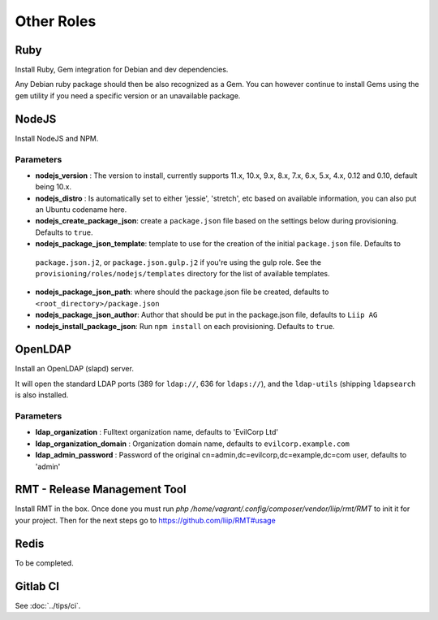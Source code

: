 ***********
Other Roles
***********

Ruby
====

Install Ruby, Gem integration for Debian and dev dependencies.

Any Debian ruby package should then be also recognized as a Gem. You can
however continue to install Gems using the ``gem`` utility if you need a
specific version or an unavailable package.

NodeJS
======

Install NodeJS and NPM.

Parameters
----------

-  **nodejs\_version** : The version to install, currently supports 11.x, 10.x, 9.x, 8.x,
   7.x, 6.x, 5.x, 4.x, 0.12 and 0.10, default being 10.x.
-  **nodejs\_distro** : Is automatically set to either 'jessie', 'stretch', etc
   based on available information, you can also put an Ubuntu codename here.
-  **nodejs_create_package_json**: create a ``package.json`` file based on the
   settings below during provisioning. Defaults to ``true``.
-  **nodejs_package_json_template**: template to use for the creation of the initial ``package.json`` file. Defaults to
  ``package.json.j2``, or ``package.json.gulp.j2`` if you're using the gulp role. See the
  ``provisioning/roles/nodejs/templates`` directory for the list of available templates.
-  **nodejs_package_json_path**: where should the package.json file be
   created, defaults to ``<root_directory>/package.json``
-  **nodejs_package_json_author**: Author that should be put in the
   package.json file, defaults to ``Liip AG``
-  **nodejs_install_package_json**: Run ``npm install`` on each provisioning. Defaults to ``true``.

OpenLDAP
========

Install an OpenLDAP (slapd) server.

It will open the standard LDAP ports (389 for ``ldap://``, 636 for
``ldaps://``), and the ``ldap-utils`` (shipping ``ldapsearch`` is also
installed.

Parameters
----------

-  **ldap\_organization** : Fulltext organization name, defaults to
   'EvilCorp Ltd'
-  **ldap\_organization\_domain** : Organization domain name, defaults
   to ``evilcorp.example.com``
-  **ldap\_admin\_password** : Password of the original
   cn=admin,dc=evilcorp,dc=example,dc=com user, defaults to 'admin'

RMT - Release Management Tool
=============================

Install RMT in the box. Once done you must run `php /home/vagrant/.config/composer/vendor/liip/rmt/RMT` to init it for your project. Then for the next steps go to https://github.com/liip/RMT#usage

Redis
=====

To be completed.

Gitlab CI
=========

See :doc:`../tips/ci`.

